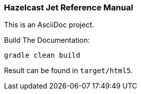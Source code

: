 === Hazelcast Jet Reference Manual

This is an AsciiDoc project.

.Build The Documentation:
----
gradle clean build
----

Result can be found in `target/html5`.

